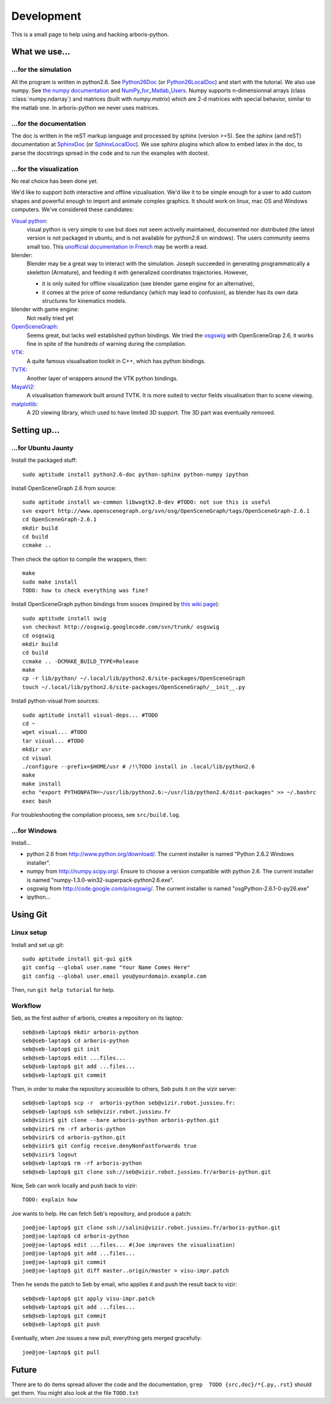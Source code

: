 =============
Development
=============

This is a small page to help using and hacking arboris-python.
  

What we use...
==============

...for the simulation
---------------------

All the program is written in python2.6. See Python26Doc_ (or Python26LocalDoc_) and start with the tutorial. We also use numpy. See `the numpy documentation <http://docs.scipy.org/doc/>`_ and `NumPy_for_Matlab_Users <http://www.scipy.org/NumPy_for_Matlab_Users>`_. Numpy supports n-dimensionnal arrays (class :class:`numpy.ndarray`) and matrices (built with `numpy.matrix`) which are 2-d matrices with special behavior, similar to the matlab one. In arboris-python we never uses matrices. 

.. _Python26Doc:
  http://docs.python.org/

.. _Python26LocalDoc:
  file:///usr/share/doc/python2.6-doc/html/index.html


...for the documentation
------------------------

The doc is written in the reST markup language and processed by sphinx (version >=5). See the sphinx (and reST) documentation at SphinxDoc_ (or SphinxLocalDoc_). We use sphinx plugins which allow to embed latex in the doc, to parse the docstrings spread in the code and to run the examples with doctest.

.. _SphinxDoc:
  http://sphinx.pocoo.org/

.. _SphinxLocalDoc:
  file:///usr/share/doc/python-sphinx/html/index.html


...for the visualization
------------------------

No real choice has been done yet.

We'd like to support both interactive and offline vizualisation. We'd like it to be simple enough for a user to add custom shapes and powerful enough to import and animate complex graphics. It should work on linux, mac OS and Windows computers. We've considered these candidates:

`Visual python <http://vpython.org>`_: 
  visual python is very simple to use but does not seem activelly maintained, documented nor distributed (the latest version is not packaged in ubuntu, and is not available for python2.6 on windows). The users community seems small too. This `unofficial documentation in French <ftp://ftp-developpez.com/guigui/cours/python/vpython/fr/ManuelVpython.pdf>`_ may be worth a read.
  
blender:
  Blender may be a great way to interact with the simulation. Joseph succeeded in generating programmatically a skeletton (Armature), and feeding it with generalized coordinates trajectories. However,
 
  - it is only suited for offline visualization (see blender game engine for an alternative), 
  - it comes at the price of some redundancy (which may lead to confusion), as blender has its own data structures for kinematics models.

blender with game engine:
  Not really tried yet

`OpenSceneGraph <http://www.openscenegraph.org>`_:
  Seems great, but lacks well established python bindings. We tried the `osgswig <http://code.google.com/p/osgswig>`_ with OpenSceneGrap 2.6, it works fine in spite of the hundreds of warning during the compilation.

`VTK <http://www.vtk.org>`_:
  A quite famous visualisation toolkit in C++, which has python bindings.

`TVTK <https://svn.enthought.com/enthought/wiki/TVTK>`_:
  Another layer of wrappers around the VTK python bindings.

`MayaVi2 <https://svn.enthought.com/enthought/wiki/MayaVi>`_:
  A visualisation framework built around TVTK. It is more suited to vector fields visualisation than to scene viewing. 

`matplotlib <http://matplotlib.sourceforge.net/>`_:
  A 2D viewing library, which used to have limited 3D support. The 3D part was eventually removed.
  

Setting up...
=============

...for Ubuntu Jaunty
--------------------

Install the packaged stuff::

  sudo aptitude install python2.6-doc python-sphinx python-numpy ipython

Install OpenSceneGraph 2.6 from source::

  sudo aptitude install wx-common libwxgtk2.8-dev #TODO: not sue this is useful
  svn export http://www.openscenegraph.org/svn/osg/OpenSceneGraph/tags/OpenSceneGraph-2.6.1
  cd OpenSceneGraph-2.6.1
  mkdir build
  cd build
  ccmake ..

Then check the option to compile the wrappers, then::

  make
  sudo make install
  TODO: how to check everything was fine?

Install OpenSceneGraph python bindings from souces (inspired by `this wiki page <http://code.google.com/p/osgswig/wiki/BuildInstructions>`_)::

  sudo aptitude install swig
  svn checkout http://osgswig.googlecode.com/svn/trunk/ osgswig
  cd osgswig
  mkdir build
  cd build
  ccmake .. -DCMAKE_BUILD_TYPE=Release
  make
  cp -r lib/python/ ~/.local/lib/python2.6/site-packages/OpenSceneGraph
  touch ~/.local/lib/python2.6/site-packages/OpenSceneGraph/__init__.py

Install python-visual from sources::

  sudo aptitude install visual-deps... #TODO
  cd ~
  wget visual... #TODO
  tar visual... #TODO
  mkdir usr
  cd visual
  ./configure --prefix=$HOME/usr # /!\TODO install in .local/lib/python2.6
  make
  make install
  echo "export PYTHONPATH=~/usr/lib/python2.6:~/usr/lib/python2.6/dist-packages" >> ~/.bashrc
  exec bash

For troubleshooting the compilation process, see ``src/build.log``.

...for Windows
--------------

Install...

- python 2.6 from http://www.python.org/download/. The current installer is named "Python 2.6.2 Windows installer".
- numpy from http://numpy.scipy.org/. Ensure to choose a version compatible with python 2.6. The current installer is named "numpy-1.3.0-win32-superpack-python2.6.exe".
- osgswig from http://code.google.com/p/osgswig/. The current installer is named "osgPython-2.6.1-0-py26.exe"
- ipython...


Using Git
=========

Linux setup
-----------

Install and set up git::

  sudo aptitude install git-gui gitk
  git config --global user.name "Your Name Comes Here"
  git config --global user.email you@yourdomain.example.com

Then, run ``git help tutorial`` for help.

Workflow
--------

Seb, as the first author of arboris, creates a repository on its laptop::

  seb@seb-laptop$ mkdir arboris-python
  seb@seb-laptop$ cd arboris-python
  seb@seb-laptop$ git init
  seb@seb-laptop$ edit ...files... 
  seb@seb-laptop$ git add ...files...
  seb@seb-laptop$ git commit

Then, in order to make the repository accessible to others, Seb puts it on the vizir server::

  seb@seb-laptop$ scp -r  arboris-python seb@vizir.robot.jussieu.fr:
  seb@seb-laptop$ ssh seb@vizir.robot.jussieu.fr
  seb@vizir$ git clone --bare arboris-python arboris-python.git
  seb@vizir$ rm -rf arboris-python
  seb@vizir$ cd arboris-python.git
  seb@vizir$ git config receive.denyNonFastforwards true
  seb@vizir$ logout
  seb@seb-laptop$ rm -rf arboris-python
  seb@seb-laptop$ git clone ssh://seb@vizir.robot.jussieu.fr/arboris-python.git

Now, Seb can work locally and push back to vizir::

  TODO: explain how

Joe wants to help. He can fetch Seb's repository, and produce a patch::

  joe@joe-laptop$ git clone ssh://salini@vizir.robot.jussieu.fr/arboris-python.git
  joe@joe-laptop$ cd arboris-python
  joe@joe-laptop$ edit ...files... #(Joe improves the visualisation)
  joe@joe-laptop$ git add ...files...
  joe@joe-laptop$ git commit
  joe@joe-laptop$ git diff master..origin/master > visu-impr.patch

Then he sends the patch to Seb by email, who applies it and push the result back to vizir::

  seb@seb-laptop$ git apply visu-impr.patch
  seb@seb-laptop$ git add ...files...
  seb@seb-laptop$ git commit 
  seb@seb-laptop$ git push 

Eventually, when Joe issues a new pull, everything gets merged gracefully::

  joe@joe-laptop$ git pull


Future
======

There are to do items spread allover the code and the documentation, ``grep  TODO {src,doc}/*{.py,.rst}`` should get them. You might also look at the file ``TODO.txt``
